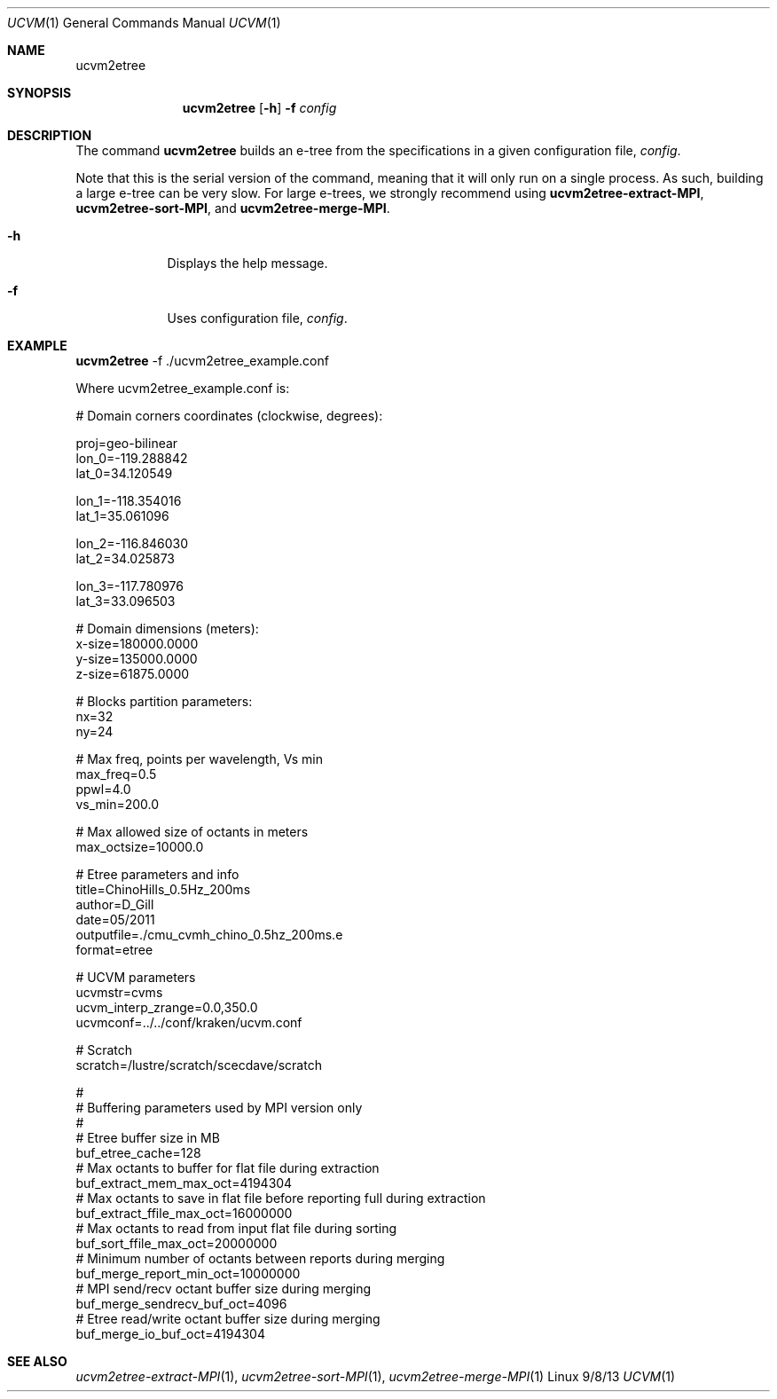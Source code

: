 .Dd 9/8/13               \" DATE 
.Dt UCVM 1      \" Program name and manual section number 
.Os Linux
.Sh NAME                 \" Section Header - required - don't modify 
.Nm ucvm2etree
.\" The following lines are read in generating the apropos(man -k) database. Use only key
.\" words here as the database is built based on the words here and in the .ND line. 
.Sh SYNOPSIS             \" Section Header - required - don't modify
.Nm
.Op Fl h
.Fl f 
.Ar config
.Sh DESCRIPTION          \" Section Header - required - don't modify
The command
.Nm
builds an e-tree from the specifications in a given configuration file, 
.Ar config .

Note that this is the serial version of the command, meaning that it will only run on a
single process. As such, building a large e-tree can be very slow. For large e-trees, we
strongly recommend using
.Nm ucvm2etree-extract-MPI ,
.Nm ucvm2etree-sort-MPI ,
and
.Nm ucvm2etree-merge-MPI .
.Pp
.Bl -tag -width -indent 
.It Fl h
Displays the help message.
.It Fl f
Uses configuration file, 
.Ar config .
.El
.Sh EXAMPLE
.Nm
-f ./ucvm2etree_example.conf
.Pp
Where ucvm2etree_example.conf is:
.Pp
# Domain corners coordinates (clockwise, degrees):

proj=geo-bilinear 
.br
lon_0=-119.288842
.br
lat_0=34.120549

lon_1=-118.354016
.br
lat_1=35.061096

lon_2=-116.846030
.br
lat_2=34.025873

lon_3=-117.780976
.br
lat_3=33.096503

# Domain dimensions (meters):
.br
x-size=180000.0000
.br
y-size=135000.0000
.br
z-size=61875.0000

# Blocks partition parameters:
.br
nx=32
.br
ny=24

# Max freq, points per wavelength, Vs min
.br
max_freq=0.5
.br
ppwl=4.0
.br
vs_min=200.0

# Max allowed size of octants in meters
.br
max_octsize=10000.0

# Etree parameters and info
.br
title=ChinoHills_0.5Hz_200ms
.br
author=D_Gill
.br
date=05/2011
.br
outputfile=./cmu_cvmh_chino_0.5hz_200ms.e
.br
format=etree

# UCVM parameters
.br
ucvmstr=cvms
.br
ucvm_interp_zrange=0.0,350.0
.br
ucvmconf=../../conf/kraken/ucvm.conf

# Scratch
.br
scratch=/lustre/scratch/scecdave/scratch

#
.br
# Buffering parameters used by MPI version only
.br
#
.br
# Etree buffer size in MB
.br
buf_etree_cache=128
.br
# Max octants to buffer for flat file during extraction
.br
buf_extract_mem_max_oct=4194304
.br
# Max octants to save in flat file before reporting full during extraction
.br
buf_extract_ffile_max_oct=16000000
.br
# Max octants to read from input flat file during sorting
.br
buf_sort_ffile_max_oct=20000000
.br
# Minimum number of octants between reports during merging
.br
buf_merge_report_min_oct=10000000
.br
# MPI send/recv octant buffer size during merging
.br
buf_merge_sendrecv_buf_oct=4096
.br
# Etree read/write octant buffer size during merging
.br
buf_merge_io_buf_oct=4194304
.Sh SEE ALSO 
.\" List links in ascending order by section, alphabetically within a section.
.\" Please do not reference files that do not exist without filing a bug report
.Xr ucvm2etree-extract-MPI 1 ,
.Xr ucvm2etree-sort-MPI 1 ,
.Xr ucvm2etree-merge-MPI 1